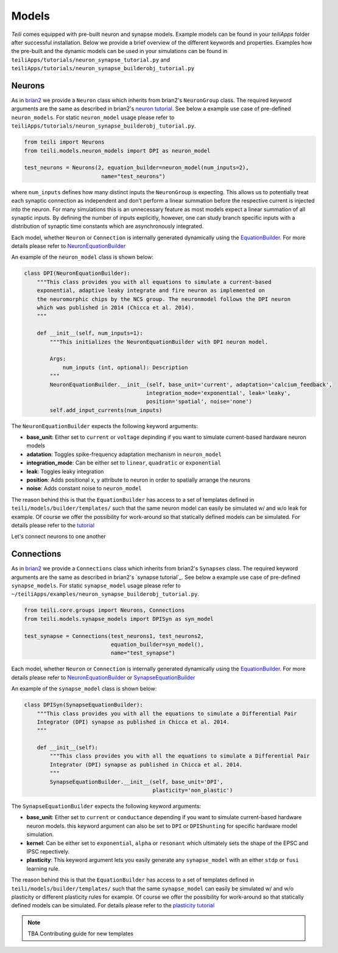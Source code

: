 ******
Models
******
`Teili` comes equipped with pre-built neuron and synapse models.
Example models can be found in your `teiliApps` folder after successful
installation.
Below we provide a brief overview of the different keywords and properties.
Examples how the pre-built and the dynamic models can be used in your simulations
can be found in ``teiliApps/tutorials/neuron_synapse_tutorial.py`` and
``teiliApps/tutorials/neuron_synapse_builderobj_tutorial.py``


Neurons
=======

As in brian2_ we provide a ``Neuron`` class which inherits from brian2's ``NeuronGroup`` class.
The required keyword arguments are the same as described in brian2's `neuron tutorial`_.
See below a example use case of pre-defined ``neuron_models``.
For static ``neuron_model`` usage please refer to 
``teiliApps/tutorials/neuron_synapse_builderobj_tutorial.py``.

.. code-block:: python

    from teili import Neurons
    from teili.models.neuron_models import DPI as neuron_model

    test_neurons = Neurons(2, equation_builder=neuron_model(num_inputs=2),
                            name="test_neurons")

where ``num_inputs`` defines how many distinct inputs the ``NeuronGroup`` is expecting.
This allows us to potentially treat each synaptic connection as independent and don't
perform a linear summation before the respective current is injected into the neuron.
For many simulations this is an unnecessary feature as most models expect a linear summation
of all synaptic inputs.
By defining the number of inputs explicitly, however, one can study branch specific inputs
with a distribution of synaptic time constants which are asynchronously integrated.

Each model, whether ``Neuron`` or ``Connection`` is internally generated dynamically
using the EquationBuilder_. For more details please refer to NeuronEquationBuilder_ 

An example of the ``neuron_model`` class is shown below:

.. code-block:: python

    class DPI(NeuronEquationBuilder):
        """This class provides you with all equations to simulate a current-based
        exponential, adaptive leaky integrate and fire neuron as implemented on
        the neuromorphic chips by the NCS group. The neuronmodel follows the DPI neuron
        which was published in 2014 (Chicca et al. 2014).
        """

        def __init__(self, num_inputs=1):
            """This initializes the NeuronEquationBuilder with DPI neuron model.

            Args:
                num_inputs (int, optional): Description
            """
            NeuronEquationBuilder.__init__(self, base_unit='current', adaptation='calcium_feedback',
                                          integration_mode='exponential', leak='leaky',
                                          position='spatial', noise='none')
            self.add_input_currents(num_inputs)

The ``NeuronEquationBuilder`` expects the following keyword arguments:

* **base_unit**: Either set to ``current`` or ``voltage`` depinding if you want to simulate current-based hardware neuron models
* **adatation**: Toggles spike-frequency adaptation mechanism in ``neuron_model``
* **integration_mode**: Can be either set to ``linear``, ``quadratic`` or ``exponential``
* **leak**: Toggles leaky integration
* **position**: Adds positional x, y attribute to neuron in order to spatially arrange the neurons
* **noise**: Adds constant noise to ``neuron_model``

The reason behind this is that the ``EquationBuilder`` has access to a set of templates defined in ``teili/models/builder/templates/`` such that the same neuron model can easily be simulated w/ and w/o leak for example. Of course we offer the possibility for work-around so that statically defined models can be simulated. For details please refer to the tutorial_

Let's connect neurons to one another


Connections
===========

As in brian2_ we provide a ``Connections`` class which inherits from brian2's ``Synapses`` class.
The required keyword arguments are the same as described in brian2's `synapse tutorial`_.
See below a example use case of pre-defined ``synapse_models``.
For static ``synapse_model`` usage please refer to 
``~/teiliApps/examples/neuron_synapse_builderobj_tutorial.py``.

.. code-block:: python

  from teili.core.groups import Neurons, Connections
  from teili.models.synapse_models import DPISyn as syn_model

  test_synapse = Connections(test_neurons1, test_neurons2,
                             equation_builder=syn_model(),
                             name="test_synapse")



Each model, whether ``Neuron`` or ``Connection`` is internally generated dynamically
using the EquationBuilder_. For more details please refer to NeuronEquationBuilder_ or SynapseEquationBuilder_

An example of the ``synapse_model`` class is shown below:

.. code-block:: python

  class DPISyn(SynapseEquationBuilder):
      """This class provides you with all the equations to simulate a Differential Pair
      Integrator (DPI) synapse as published in Chicca et al. 2014.
      """

      def __init__(self):
          """This class provides you with all the equations to simulate a Differential Pair
          Integrator (DPI) synapse as published in Chicca et al. 2014.
          """
          SynapseEquationBuilder.__init__(self, base_unit='DPI',
                                          plasticity='non_plastic')

The ``SynapseEquationBuilder`` expects the following keyword arguments:

* **base_unit**: Either set to ``current`` or ``conductance`` depending if you want to simulate current-based hardware neuron models. this keyword argument can also be set to ``DPI`` or ``DPIShunting`` for specific hardware model simulation.
* **kernel**: Can be either set to ``exponential``, ``alpha`` or ``resonant`` which ultimately sets the shape of the EPSC and IPSC repectively.
* **plasticity**: This keyword argument lets you easily generate any ``synapse_model`` with an either ``stdp`` or ``fusi`` learning rule. 

The reason behind this is that the ``EquationBuilder`` has access to a set of templates defined in ``teili/models/builder/templates/`` such that the same ``synapse_model`` can easily be simulated w/ and w/o plasticity or different plasticity rules for example.
Of course we offer the possibility for work-around so that statically defined models can be simulated.
For details please refer to the `plasticity tutorial`_

.. note:: TBA Contributing guide for new templates

.. _tutorial: https://teili.readthedocs.io/en/latest/scripts/Tutorials.html#import-equation-from-a-file
.. _plasticity tutorial: https://teili.readthedocs.io/en/latest/scripts/Tutorials.html#stdp-tutorial
.. _neuron tutorial: https://brian2.readthedocs.io/en/stable/resources/tutorials/1-intro-to-brian-neurons.html
.. _syapse tutorial: https://brian2.readthedocs.io/en/stable/resources/tutorials/2-intro-to-brian-synapses.html
.. _brian2: https://brian2.readthedocs.io/en/stable/index.html
.. _EquationBuilder: https://teili.readthedocs.io/en/latest/scripts/Equation%20builder.html#
.. _NeuronEquationBuilder: https://teili.readthedocs.io/en/latest/modules/teili.models.builder.html#module-teili.models.builder.neuron_equation_builder
.. _SynapseEquationBuilder: https://teili.readthedocs.io/en/latest/modules/teili.models.builder.html#module-teili.models.builder.synapse_equation_builder
